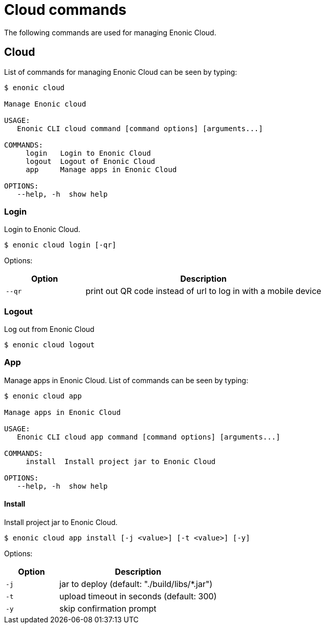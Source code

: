 = Cloud commands

The following commands are used for managing Enonic Cloud.

== Cloud

List of commands for managing Enonic Cloud can be seen by typing:

----
$ enonic cloud

Manage Enonic cloud

USAGE:
   Enonic CLI cloud command [command options] [arguments...]

COMMANDS:
     login   Login to Enonic Cloud
     logout  Logout of Enonic Cloud
     app     Manage apps in Enonic Cloud

OPTIONS:
   --help, -h  show help
----

=== Login

Login to Enonic Cloud.

 $ enonic cloud login [-qr]

Options:

[cols="1,3",options="header"]
|===
|Option
|Description

|`--qr`
|print out QR code instead of url to log in with a mobile device
|===

=== Logout

Log out from Enonic Cloud

 $ enonic cloud logout

=== App

Manage apps in Enonic Cloud.
List of commands can be seen by typing:

----
$ enonic cloud app

Manage apps in Enonic Cloud

USAGE:
   Enonic CLI cloud app command [command options] [arguments...]

COMMANDS:
     install  Install project jar to Enonic Cloud

OPTIONS:
   --help, -h  show help
----

==== Install

Install project jar to Enonic Cloud.

 $ enonic cloud app install [-j <value>] [-t <value>] [-y]

Options:

[cols="1,3",options="header"]
|===
|Option
|Description

|`-j`
|jar to deploy (default: "./build/libs/*.jar")

|`-t`
|upload timeout in seconds (default: 300)

|`-y`
|skip confirmation prompt
|===
